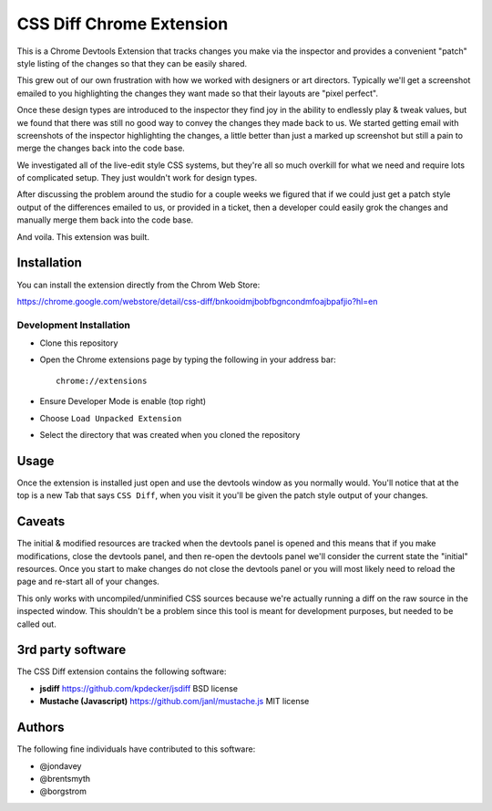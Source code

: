 CSS Diff Chrome Extension
==========================
This is a Chrome Devtools Extension that tracks changes you make via the
inspector and provides a convenient "patch" style listing of the changes so
that they can be easily shared.

.. image:: http://i.imgur.com/QNshLFB.png
   :alt: Money Shot

This grew out of our own frustration with how we worked with designers or art
directors. Typically we'll get a screenshot emailed to you highlighting the
changes they want made so that their layouts are "pixel perfect".

Once these design types are introduced to the inspector they find joy in the
ability to endlessly play & tweak values, but we found that there was still no
good way to convey the changes they made back to us. We started getting email
with screenshots of the inspector highlighting the changes, a little better
than just a marked up screenshot but still a pain to merge the changes back
into the code base.

We investigated all of the live-edit style CSS systems, but they're all so
much overkill for what we need and require lots of complicated setup. They
just wouldn't work for design types.

After discussing the problem around the studio for a couple weeks we figured
that if we could just get a patch style output of the differences emailed to
us, or provided in a ticket, then a developer could easily grok the changes
and manually merge them back into the code base.

And voila. This extension was built.

Installation
------------
You can install the extension directly from the Chrom Web Store:

https://chrome.google.com/webstore/detail/css-diff/bnkooidmjbobfbgncondmfoajbpafjio?hl=en

Development Installation
~~~~~~~~~~~~~~~~~~~~~~~~
* Clone this repository
* Open the Chrome extensions page by typing the following in your address
  bar::

    chrome://extensions

* Ensure Developer Mode is enable (top right)
* Choose ``Load Unpacked Extension``
* Select the directory that was created when you cloned the repository

Usage
-----
Once the extension is installed just open and use the devtools window as you
normally would. You'll notice that at the top is a new Tab that says ``CSS
Diff``, when you visit it you'll be given the patch style output of your
changes.

Caveats
-------
The initial & modified resources are tracked when the devtools panel is opened
and this means that if you make modifications, close the devtools panel, and
then re-open the devtools panel we'll consider the current state the "initial"
resources. Once you start to make changes do not close the devtools panel or
you will most likely need to reload the page and re-start all of your changes.

This only works with uncompiled/unminified CSS sources because we're actually
running a diff on the raw source in the inspected window. This shouldn't be a
problem since this tool is meant for development purposes, but needed to be
called out.

3rd party software
------------------
The CSS Diff extension contains the following software:

* **jsdiff**
  https://github.com/kpdecker/jsdiff
  BSD license

* **Mustache (Javascript)**
  https://github.com/janl/mustache.js
  MIT license

Authors
-------
The following fine individuals have contributed to this software:

* @jondavey
* @brentsmyth
* @borgstrom
